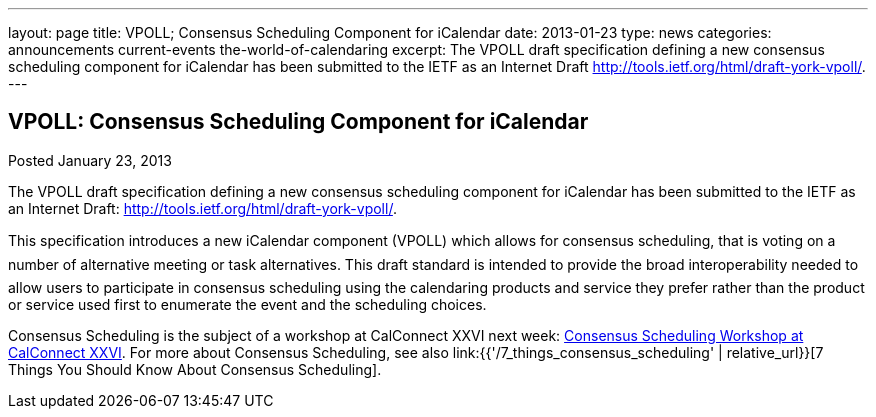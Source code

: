 ---
layout: page
title: VPOLL; Consensus Scheduling Component for iCalendar
date: 2013-01-23
type: news
categories: announcements current-events the-world-of-calendaring
excerpt: The VPOLL draft specification defining a new consensus scheduling component for iCalendar has been submitted to the IETF as an Internet Draft http://tools.ietf.org/html/draft-york-vpoll/.
---

== VPOLL: Consensus Scheduling Component for iCalendar

Posted January 23, 2013

The VPOLL draft specification defining a new consensus scheduling component for iCalendar has been submitted to the IETF as an Internet Draft: http://tools.ietf.org/html/draft-york-vpoll/[].

This specification introduces a new iCalendar component (VPOLL) which allows for consensus scheduling, that is voting on a number of alternative meeting or task alternatives. This draft standard is intended to provide the broad interoperability needed to allow users to participate in consensus scheduling using the calendaring products and service they prefer rather than the product or service used first to enumerate the event and the scheduling choices.

Consensus Scheduling is the subject of a workshop at CalConnect XXVI next week: https://calconnect.wordpress.com/2012/12/13/calconnect-consensus-scheduling-workshop-january-30-2013-at-calconnect-roundtable-xxvi/[Consensus Scheduling Workshop at CalConnect XXVI]. For more about Consensus Scheduling, see also link:{{'/7_things_consensus_scheduling' | relative_url}}[7 Things You Should Know About Consensus Scheduling].

